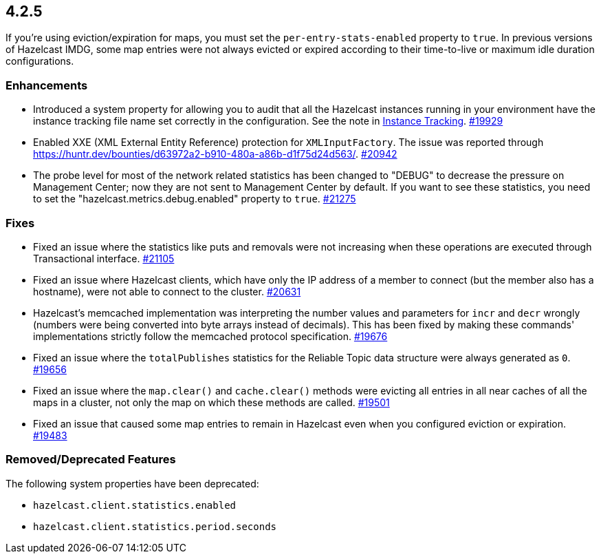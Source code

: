 == 4.2.5

If you're using eviction/expiration for maps, you must set the `per-entry-stats-enabled` property to `true`. In previous versions of Hazelcast IMDG, some map entries were not always evicted or expired according to their time-to-live or maximum idle duration configurations.

[[enh-425]]
=== Enhancements

* Introduced a system property for allowing you to audit that all the Hazelcast instances running in your
environment have the instance tracking file name set correctly in the configuration. See the note in xref:management:instance-tracking.adoc[Instance Tracking].
https://github.com/hazelcast/hazelcast/pull/19929[#19929]
* Enabled XXE (XML External Entity Reference) protection for `XMLInputFactory`. The issue was reported through
https://huntr.dev/bounties/d63972a2-b910-480a-a86b-d1f75d24d563/.
https://github.com/hazelcast/hazelcast/pull/20942[#20942]
* The probe level for most of the network related statistics has been changed to "DEBUG" to decrease the pressure on Management Center; now they are not sent to Management Center by default. If you want to see these statistics, you need to set the "hazelcast.metrics.debug.enabled" property to `true`.
https://github.com/hazelcast/hazelcast/pull/21275[#21275]

[[fixes-425]]
=== Fixes

* Fixed an issue where the statistics like puts and removals were not increasing when these operations are executed through Transactional interface.
https://github.com/hazelcast/hazelcast/pull/21105[#21105]
* Fixed an issue where Hazelcast clients, which have only the IP address of a member to connect (but the member also has a hostname), were not able to connect to the cluster.
https://github.com/hazelcast/hazelcast/pull/20631[#20631]
* Hazelcast’s memcached implementation was interpreting the number values and parameters for `incr` and `decr` wrongly (numbers were being converted into byte arrays instead of decimals).
This has been fixed by making these commands' implementations strictly follow the memcached protocol specification.
https://github.com/hazelcast/hazelcast/pull/19676[#19676]
* Fixed an issue where the `totalPublishes` statistics for the Reliable Topic data structure were always generated as `0`.
https://github.com/hazelcast/hazelcast/pull/19656[#19656]
* Fixed an issue where the `map.clear()` and `cache.clear()` methods were evicting all entries in all near caches of all the maps in a cluster, not only the map on which these methods are called.
https://github.com/hazelcast/hazelcast/issues/19501[#19501]
* Fixed an issue that caused some map entries to remain in Hazelcast even when you configured eviction or expiration. https://github.com/hazelcast/hazelcast/pull/19483[#19483]

[[rdf-425]]
=== Removed/Deprecated Features

The following system properties have been deprecated:

* `hazelcast.client.statistics.enabled`
* `hazelcast.client.statistics.period.seconds`
